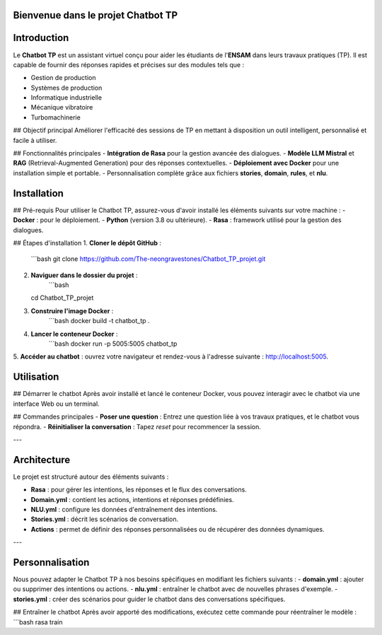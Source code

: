 Bienvenue dans le projet Chatbot TP
==================================

.. image:: im.jpg
   :width: 100%
  

Introduction
============
Le **Chatbot TP** est un assistant virtuel conçu pour aider les étudiants de l'**ENSAM** dans leurs travaux pratiques (TP). Il est capable de fournir des réponses rapides et précises sur des modules tels que :

- Gestion de production  
- Systèmes de production  
- Informatique industrielle  
- Mécanique vibratoire  
- Turbomachinerie  

## Objectif principal
Améliorer l'efficacité des sessions de TP en mettant à disposition un outil intelligent, personnalisé et facile à utiliser.

## Fonctionnalités principales
- **Intégration de Rasa** pour la gestion avancée des dialogues.  
- **Modèle LLM Mistral** et **RAG** (Retrieval-Augmented Generation) pour des réponses contextuelles.  
- **Déploiement avec Docker** pour une installation simple et portable.  
- Personnalisation complète grâce aux fichiers **stories**, **domain**, **rules**, et **nlu**.  

Installation
============
## Pré-requis
Pour utiliser le Chatbot TP, assurez-vous d'avoir installé les éléments suivants sur votre machine :  
- **Docker** : pour le déploiement.  
- **Python** (version 3.8 ou ultérieure).  
- **Rasa** : framework utilisé pour la gestion des dialogues.  

## Étapes d'installation
1. **Cloner le dépôt GitHub** :  
   ```bash
   git clone https://github.com/The-neongravestones/Chatbot_TP_projet.git
2. **Naviguer dans le dossier du projet** :
    ```bash
   cd Chatbot_TP_projet
3. **Construire l'image Docker** :
    ```bash
    docker build -t chatbot_tp .
4. **Lancer le conteneur Docker** :
    ```bash
    docker run -p 5005:5005 chatbot_tp
5. **Accéder au chatbot** : ouvrez votre navigateur et rendez-vous à l'adresse suivante :
http://localhost:5005.


Utilisation
============

## Démarrer le chatbot
Après avoir installé et lancé le conteneur Docker, vous pouvez interagir avec le chatbot via une interface Web ou un terminal.

## Commandes principales
- **Poser une question** : Entrez une question liée à vos travaux pratiques, et le chatbot vous répondra.  
- **Réinitialiser la conversation** : Tapez `reset` pour recommencer la session.  

---

Architecture
============

Le projet est structuré autour des éléments suivants :

- **Rasa** : pour gérer les intentions, les réponses et le flux des conversations.  
- **Domain.yml** : contient les actions, intentions et réponses prédéfinies.  
- **NLU.yml** : configure les données d'entraînement des intentions.  
- **Stories.yml** : décrit les scénarios de conversation.  
- **Actions** : permet de définir des réponses personnalisées ou de récupérer des données dynamiques.  

---

Personnalisation
================

Nous pouvez adapter le Chatbot TP à nos besoins spécifiques en modifiant les fichiers suivants :  
- **domain.yml** : ajouter ou supprimer des intentions ou actions.  
- **nlu.yml** : entraîner le chatbot avec de nouvelles phrases d'exemple.  
- **stories.yml** : créer des scénarios pour guider le chatbot dans des conversations spécifiques.  

## Entraîner le chatbot
Après avoir apporté des modifications, exécutez cette commande pour réentraîner le modèle :  
```bash
rasa train

